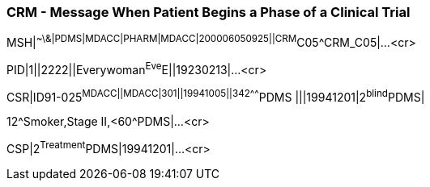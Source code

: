 === CRM - Message When Patient Begins a Phase of a Clinical Trial
[v291_section="7.9.2"]

[er7]
MSH|^~\&|PDMS|MDACC|PHARM|MDACC|200006050925||CRM^C05^CRM_C05|...<cr>

[er7]
PID|1||2222||Everywoman^Eve^E||19230213|...<cr>

[er7]
CSR|ID91-025^MDACC||MDACC|301||19941005||342^^^^^^^PDMS |||19941201|2^blind^PDMS| +

[er7]
12^Smoker,Stage II,<60^PDMS|...<cr>

[er7]
CSP|2^Treatment^PDMS|19941201|...<cr>


